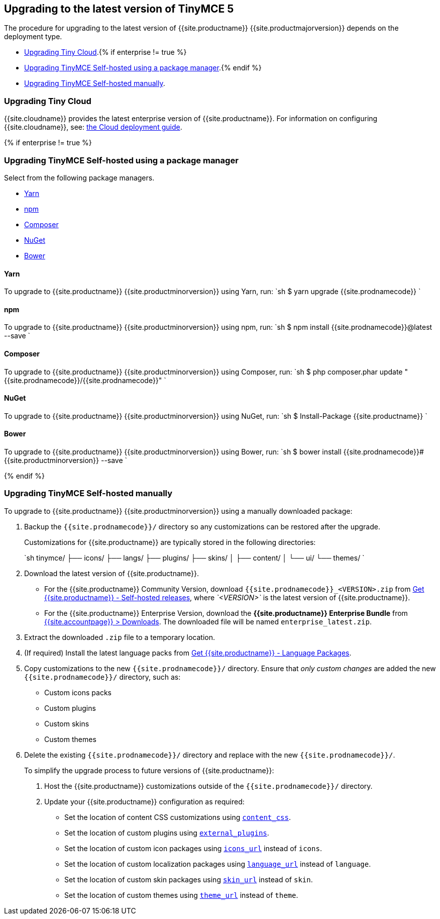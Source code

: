 [#upgrading-to-the-latest-version-of-tinymce-5]
== Upgrading to the latest version of TinyMCE 5

The procedure for upgrading to the latest version of {{site.productname}} {{site.productmajorversion}} depends on the deployment type.

* <<upgradingtinycloud,Upgrading Tiny Cloud>>.{% if enterprise != true %}
* <<#upgradingtinymceself-hostedusingapackagemanager,Upgrading TinyMCE Self-hosted using a package manager>>.{% endif %}
* <<upgradingtinymceself-hostedmanually,Upgrading TinyMCE Self-hosted manually>>.

[#upgrading-tiny-cloud]
=== Upgrading Tiny Cloud

{{site.cloudname}} provides the latest enterprise version of {{site.productname}}. For information on configuring {{site.cloudname}}, see: link:{{site.baseurl}}/cloud-deployment-guide/[the Cloud deployment guide].

{% if enterprise != true %}

[#upgrading-tinymce-self-hosted-using-a-package-manager]
=== Upgrading TinyMCE Self-hosted using a package manager

Select from the following package managers.

* <<yarn,Yarn>>
* <<npm,npm>>
* <<composer,Composer>>
* <<nuget,NuGet>>
* <<bower,Bower>>

[#yarn]
==== Yarn

To upgrade to {{site.productname}} {{site.productminorversion}} using Yarn, run:
`sh
$ yarn upgrade {{site.prodnamecode}}
`

[#npm]
==== npm

To upgrade to {{site.productname}} {{site.productminorversion}} using npm, run:
`sh
$ npm install {{site.prodnamecode}}@latest --save
`

[#composer]
==== Composer

To upgrade to {{site.productname}} {{site.productminorversion}} using Composer, run:
`sh
$ php composer.phar update "{{site.prodnamecode}}/{{site.prodnamecode}}"
`

[#nuget]
==== NuGet

To upgrade to {{site.productname}} {{site.productminorversion}} using NuGet, run:
`sh
$ Install-Package {{site.productname}}
`

[#bower]
==== Bower

To upgrade to {{site.productname}} {{site.productminorversion}} using Bower, run:
`sh
$ bower install {{site.prodnamecode}}#{{site.productminorversion}} --save
`

{% endif %}

[#upgrading-tinymce-self-hosted-manually]
=== Upgrading TinyMCE Self-hosted manually

To upgrade to {{site.productname}} {{site.productminorversion}} using a manually downloaded package:

. Backup the `{{site.prodnamecode}}/` directory so any customizations can be restored after the upgrade.
+
Customizations for {{site.productname}} are typically stored in the following directories:
+
`sh
 tinymce/
 ├── icons/
 ├── langs/
 ├── plugins/
 ├── skins/
 │   ├── content/
 │   └── ui/
 └── themes/
`

. Download the latest version of {{site.productname}}.
 ** For the {{site.productname}} Community Version, download `{{site.prodnamecode}}_<VERSION>.zip` from link:{{site.gettiny}}/self-hosted/[Get {{site.productname}} - Self-hosted releases], where _`<VERSION>`_ is the latest version of {{site.productname}}.
 ** For the {{site.productname}} Enterprise Version, download the *{{site.productname}} Enterprise Bundle* from link:{{site.accountpageurl}}/downloads/[{{site.accountpage}} > Downloads]. The downloaded file will be named `enterprise_latest.zip`.
. Extract the downloaded `.zip` file to a temporary location.
. (If required) Install the latest language packs from link:{{site.gettiny}}/language-packages/[Get {{site.productname}} - Language Packages].
. Copy customizations to the new `{{site.prodnamecode}}/` directory. Ensure that _only custom changes_ are added the new `{{site.prodnamecode}}/` directory, such as:
 ** Custom icons packs
 ** Custom plugins
 ** Custom skins
 ** Custom themes
. Delete the existing `{{site.prodnamecode}}/` directory and replace with the new `{{site.prodnamecode}}/`.

____
To simplify the upgrade process to future versions of {{site.productname}}:

. Host the {{site.productname}} customizations outside of the `{{site.prodnamecode}}/` directory.
. Update your {{site.productname}} configuration as required:
 ** Set the location of content CSS customizations using link:{{site.baseurl}}/configure/content-appearance/#content_css[`content_css`].
 ** Set the location of custom plugins using link:{{site.baseurl}}/configure/integration-and-setup/#external_plugins[`external_plugins`].
 ** Set the location of custom icon packages using link:{{site.baseurl}}/configure/editor-appearance/#icons_url[`icons_url`] instead of `icons`.
 ** Set the location of custom localization packages using link:{{site.baseurl}}/configure/localization/#language_url[`language_url`] instead of `language`.
 ** Set the location of custom skin packages using link:{{site.baseurl}}/configure/editor-appearance/#skin_url[`skin_url`] instead of `skin`.
 ** Set the location of custom themes using link:{{site.baseurl}}/configure/editor-appearance/#theme_url[`theme_url`] instead of `theme`.
____
